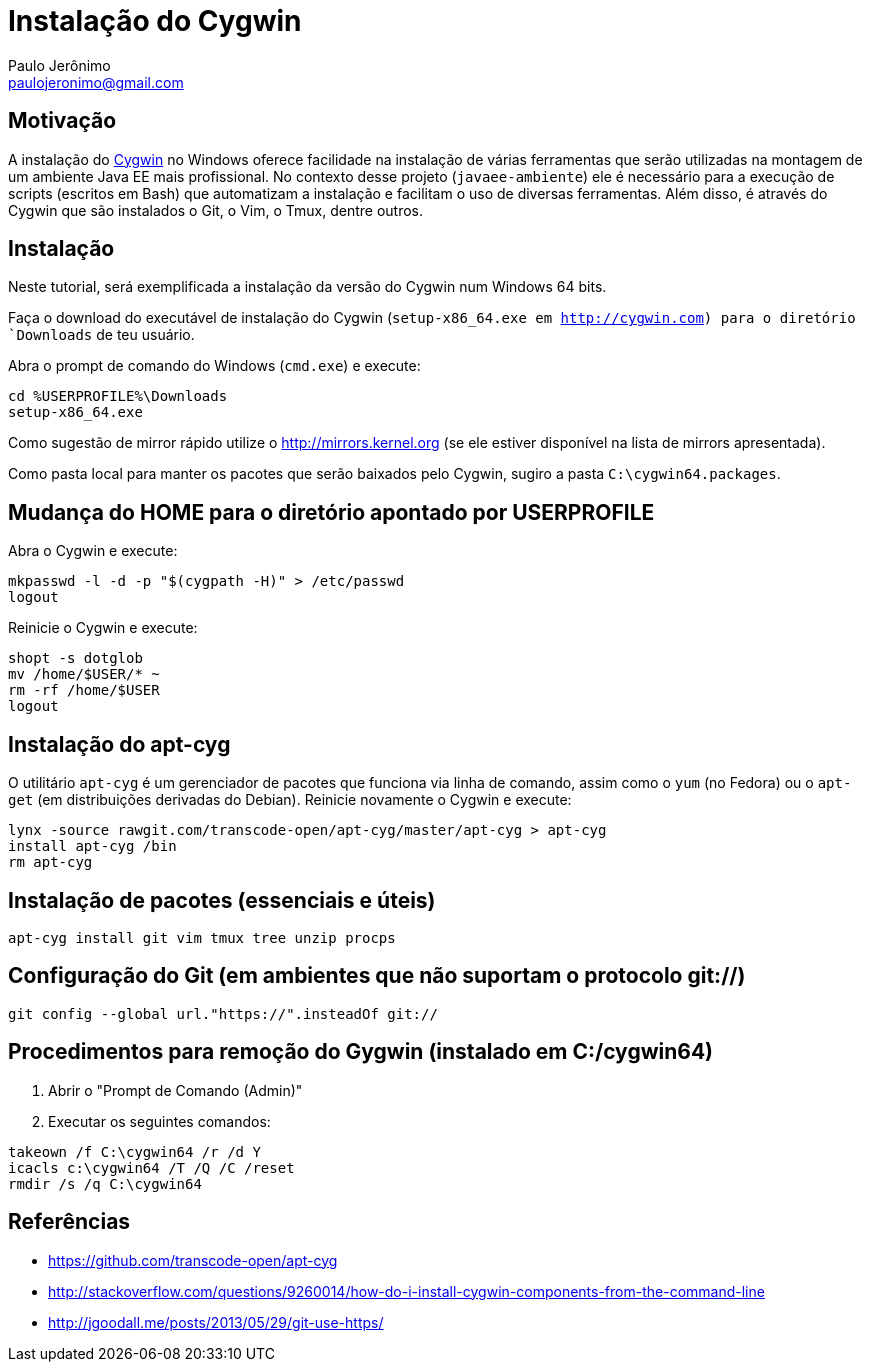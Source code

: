 = Instalação do Cygwin
:author: Paulo Jerônimo
:email: paulojeronimo@gmail.com

== Motivação

A instalação do http://cygwin.com[Cygwin] no Windows oferece facilidade na instalação de várias ferramentas que serão utilizadas na montagem de um ambiente Java EE mais profissional. No contexto desse projeto (`javaee-ambiente`) ele é necessário para a execução de scripts (escritos em Bash) que automatizam a instalação e facilitam o uso de diversas ferramentas. Além disso, é através do Cygwin que são instalados o Git, o Vim, o Tmux, dentre outros.

== Instalação

Neste tutorial, será exemplificada a instalação da versão do Cygwin num Windows 64 bits.

Faça o download do executável de instalação do Cygwin (`setup-x86_64.exe em http://cygwin.com) para o diretório `Downloads` de teu usuário. 

Abra o prompt de comando do Windows (`cmd.exe`) e execute:

----
cd %USERPROFILE%\Downloads
setup-x86_64.exe
----

Como sugestão de mirror rápido utilize o http://mirrors.kernel.org (se ele estiver disponível na lista de mirrors apresentada).

Como pasta local para manter os pacotes que serão baixados pelo Cygwin, sugiro a pasta `C:\cygwin64.packages`.

== Mudança do HOME para o diretório apontado por USERPROFILE

Abra o Cygwin e execute:

[source,bash]
----
mkpasswd -l -d -p "$(cygpath -H)" > /etc/passwd
logout
----

Reinicie o Cygwin e execute:

[source,bash]
----
shopt -s dotglob
mv /home/$USER/* ~
rm -rf /home/$USER
logout
----

== Instalação do apt-cyg

O utilitário `apt-cyg` é um gerenciador de pacotes que funciona via linha de comando, assim como o `yum` (no Fedora) ou o `apt-get` (em distribuições derivadas do Debian). Reinicie novamente o Cygwin e execute:

[source,bash]
----
lynx -source rawgit.com/transcode-open/apt-cyg/master/apt-cyg > apt-cyg
install apt-cyg /bin
rm apt-cyg
----

== Instalação de pacotes (essenciais e úteis)

[source,bash]
----
apt-cyg install git vim tmux tree unzip procps
----

== Configuração do Git (em ambientes que não suportam o protocolo git://)

[source,bash]
----
git config --global url."https://".insteadOf git://
----

== Procedimentos para remoção do Gygwin (instalado em C:/cygwin64)

. Abrir o "Prompt de Comando (Admin)"
. Executar os seguintes comandos:
[source]
----
takeown /f C:\cygwin64 /r /d Y
icacls c:\cygwin64 /T /Q /C /reset
rmdir /s /q C:\cygwin64
----

== Referências

* https://github.com/transcode-open/apt-cyg
* http://stackoverflow.com/questions/9260014/how-do-i-install-cygwin-components-from-the-command-line
* http://jgoodall.me/posts/2013/05/29/git-use-https/

